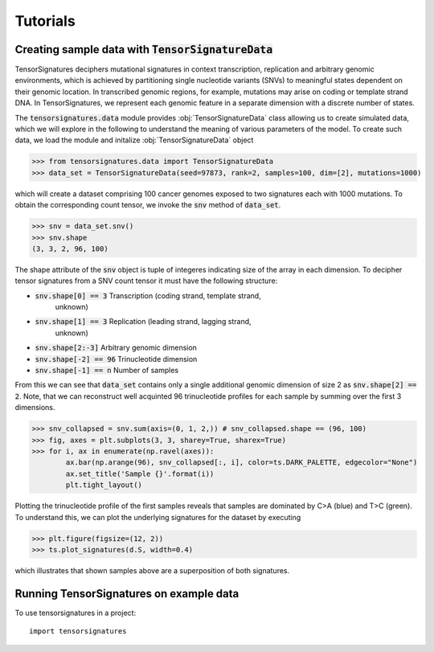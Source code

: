 =========
Tutorials
=========


Creating sample data with :code:`TensorSignatureData`
=====================================================

TensorSignatures deciphers mutational signatures in context transcription,
replication and arbitrary genomic environments, which is achieved by partitioning
single nucleotide variants (SNVs) to meaningful states dependent on their
genomic location. In transcribed genomic regions, for example, mutations may
arise on coding or template strand DNA. In TensorSignatures, we represent each
genomic feature in a separate dimension with a discrete number of states.


The :code:`tensorsignatures.data` module provides :obj:`TensorSignatureData`
class allowing us to create simulated data, which we will explore in the
following to understand the meaning of various parameters of the model. To
create such data, we load the module and initalize :obj:`TensorSignatureData`
object

>>> from tensorsignatures.data import TensorSignatureData
>>> data_set = TensorSignatureData(seed=97873, rank=2, samples=100, dim=[2], mutations=1000)

which will create a dataset comprising 100 cancer genomes exposed to two
signatures each with 1000 mutations. To obtain the corresponding count tensor,
we invoke the :code:`snv` method of :code:`data_set`.

>>> snv = data_set.snv()
>>> snv.shape
(3, 3, 2, 96, 100)

The shape attribute of the :code:`snv` object is tuple of integeres indicating
size of the array in each dimension. To decipher tensor signatures from a
SNV count tensor it must have the following structure:

* :code:`snv.shape[0] == 3` Transcription (coding strand, template strand,
    unknown)
* :code:`snv.shape[1] == 3` Replication (leading strand, lagging strand,
    unknown)
* :code:`snv.shape[2:-3]` Arbitrary genomic dimension
* :code:`snv.shape[-2] == 96` Trinucleotide dimension
* :code:`snv.shape[-1] == n` Number of samples

From this we can see that :code:`data_set` contains only a single additional
genomic dimension of size 2 as :code:`snv.shape[2] == 2`. Note, that we can
reconstruct well acquinted 96 trinucleotide profiles for each sample by summing
over the first 3 dimensions.

>>> snv_collapsed = snv.sum(axis=(0, 1, 2,)) # snv_collapsed.shape == (96, 100)
>>> fig, axes = plt.subplots(3, 3, sharey=True, sharex=True)
>>> for i, ax in enumerate(np.ravel(axes)):
        ax.bar(np.arange(96), snv_collapsed[:, i], color=ts.DARK_PALETTE, edgecolor="None")
        ax.set_title('Sample {}'.format(i))
        plt.tight_layout()

.. figure::  images/samples.png
   :align:   center

Plotting the trinucleotide profile of the first samples reveals that samples
are dominated by C>A (blue) and T>C (green). To understand this, we can plot
the underlying signatures for the dataset by executing

>>> plt.figure(figsize=(12, 2))
>>> ts.plot_signatures(d.S, width=0.4)

.. figure::  images/signatures.png
   :align:   center

which illustrates that shown samples above are a superposition of both signatures.

Running TensorSignatures on example data
========================================











To use tensorsignatures in a project::

    import tensorsignatures
